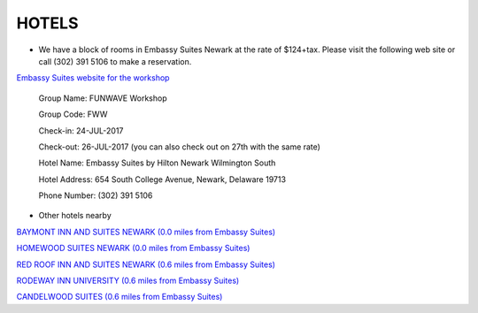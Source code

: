 HOTELS
============

* We have a block of rooms in Embassy Suites Newark at the rate of $124+tax. Please visit the following web site or call (302) 391 5106 to make a reservation. 

`Embassy Suites website for the workshop <http://embassysuites.hilton.com/en/es/groups/personalized/N/NEWDEES-FWW-20170724/index.jhtml?WT.mc_id=POG>`_

 Group Name: FUNWAVE Workshop

 Group Code: FWW

 Check-in: 24-JUL-2017

 Check-out: 26-JUL-2017 (you can also check out on 27th with the same rate)

 Hotel Name: Embassy Suites by Hilton Newark Wilmington South

 Hotel Address: 654 South College Avenue, Newark, Delaware 19713

 Phone Number: (302) 391 5106

* Other hotels nearby

.. image:: images/workshop/map.png

`BAYMONT INN AND SUITES NEWARK (0.0 miles from Embassy Suites) <https://www.wyndhamhotels.com/baymont/newark-delaware/baymont-inn-and-suites-newark-at-university-of-delaware/overview>`_

`HOMEWOOD SUITES NEWARK (0.0 miles from Embassy Suites) <http://homewoodsuites3.hilton.com/en/hotels/delaware/homewood-suites-by-hilton-newark-wilmington-south-area-NEWHWHW/index.html>`_

`RED ROOF INN AND SUITES NEWARK (0.6 miles from Embassy Suites) <https://www.redroof.com/property/DE/Newark/RRI812>`_

`RODEWAY INN UNIVERSITY (0.6 miles from Embassy Suites) <https://www.choicehotels.com/delaware/newark/rodeway-inn-hotels/de008?source=gyxt>`_

`CANDELWOOD SUITES (0.6 miles from Embassy Suites) <https://www.ihg.com/candlewood/hotels/us/en/newark/ilgcw/hoteldetail?cm_mmc=GoogleMaps-_-CW-_-USA-_-ILGCW>`_



